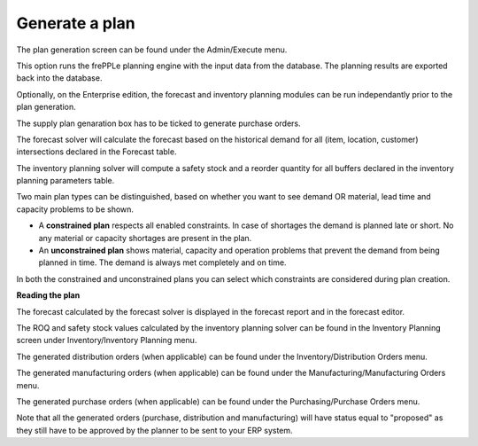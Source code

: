 ===============
Generate a plan
===============

The plan generation screen can be found under the Admin/Execute menu.


.. image:: _images/create_a_plan.png
   :height: 558 px
   :width: 676 px
   :scale: 100 %
   :alt: Generate a plan

This option runs the frePPLe planning engine with the input data from the
database. The planning results are exported back into the database.

Optionally, on the Enterprise edition, the forecast and 
inventory planning modules can be run independantly prior to the plan generation.

The supply plan genaration box has to be ticked to generate purchase orders.

The forecast solver will calculate the forecast based on the historical demand for all
(item, location, customer) intersections declared in the Forecast table.

The inventory planning solver will compute a safety stock and a reorder quantity for
all buffers declared in the inventory planning parameters table.

Two main plan types can be distinguished, based on whether you want to
see demand OR material, lead time and capacity problems to be shown.

* A **constrained plan** respects all enabled constraints. In case of shortages
  the demand is planned late or short. No any material or capacity shortages
  are present in the plan.

* An **unconstrained plan** shows material, capacity and operation problems
  that prevent the demand from being planned in time. The demand is always met
  completely and on time.

In both the constrained and unconstrained plans you can select which constraints
are considered during plan creation.

**Reading the plan**

The forecast calculated by the forecast solver is displayed in the forecast report
and in the forecast editor.

The ROQ and safety stock values calculated by the inventory planning solver can be 
found in the Inventory Planning screen under Inventory/Inventory Planning menu.

The generated distribution orders (when applicable) can be found under the Inventory/Distribution Orders menu.

The generated manufacturing orders (when applicable) can be found under the Manufacturing/Manufacturing Orders menu.

The generated purchase orders (when applicable) can be found under the Purchasing/Purchase Orders menu.

Note that all the generated orders (purchase, distribution and manufacturing) will have status equal to "proposed" 
as they still have to be approved by the planner to be sent to your ERP system.




